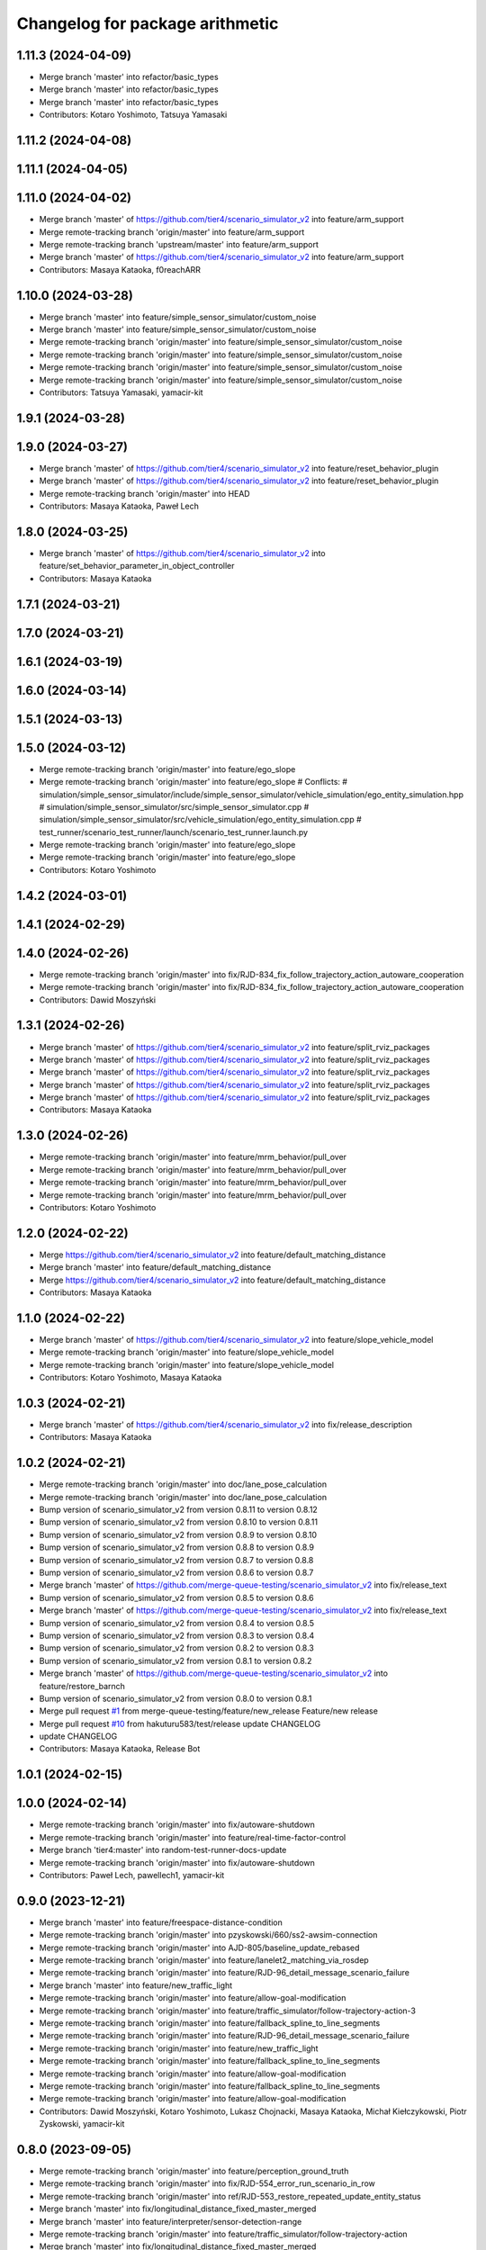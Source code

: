 ^^^^^^^^^^^^^^^^^^^^^^^^^^^^^^^^
Changelog for package arithmetic
^^^^^^^^^^^^^^^^^^^^^^^^^^^^^^^^

1.11.3 (2024-04-09)
-------------------
* Merge branch 'master' into refactor/basic_types
* Merge branch 'master' into refactor/basic_types
* Merge branch 'master' into refactor/basic_types
* Contributors: Kotaro Yoshimoto, Tatsuya Yamasaki

1.11.2 (2024-04-08)
-------------------

1.11.1 (2024-04-05)
-------------------

1.11.0 (2024-04-02)
-------------------
* Merge branch 'master' of https://github.com/tier4/scenario_simulator_v2 into feature/arm_support
* Merge remote-tracking branch 'origin/master' into feature/arm_support
* Merge remote-tracking branch 'upstream/master' into feature/arm_support
* Merge branch 'master' of https://github.com/tier4/scenario_simulator_v2 into feature/arm_support
* Contributors: Masaya Kataoka, f0reachARR

1.10.0 (2024-03-28)
-------------------
* Merge branch 'master' into feature/simple_sensor_simulator/custom_noise
* Merge branch 'master' into feature/simple_sensor_simulator/custom_noise
* Merge remote-tracking branch 'origin/master' into feature/simple_sensor_simulator/custom_noise
* Merge remote-tracking branch 'origin/master' into feature/simple_sensor_simulator/custom_noise
* Merge remote-tracking branch 'origin/master' into feature/simple_sensor_simulator/custom_noise
* Merge remote-tracking branch 'origin/master' into feature/simple_sensor_simulator/custom_noise
* Contributors: Tatsuya Yamasaki, yamacir-kit

1.9.1 (2024-03-28)
------------------

1.9.0 (2024-03-27)
------------------
* Merge branch 'master' of https://github.com/tier4/scenario_simulator_v2 into feature/reset_behavior_plugin
* Merge branch 'master' of https://github.com/tier4/scenario_simulator_v2 into feature/reset_behavior_plugin
* Merge remote-tracking branch 'origin/master' into HEAD
* Contributors: Masaya Kataoka, Paweł Lech

1.8.0 (2024-03-25)
------------------
* Merge branch 'master' of https://github.com/tier4/scenario_simulator_v2 into feature/set_behavior_parameter_in_object_controller
* Contributors: Masaya Kataoka

1.7.1 (2024-03-21)
------------------

1.7.0 (2024-03-21)
------------------

1.6.1 (2024-03-19)
------------------

1.6.0 (2024-03-14)
------------------

1.5.1 (2024-03-13)
------------------

1.5.0 (2024-03-12)
------------------
* Merge remote-tracking branch 'origin/master' into feature/ego_slope
* Merge remote-tracking branch 'origin/master' into feature/ego_slope
  # Conflicts:
  #	simulation/simple_sensor_simulator/include/simple_sensor_simulator/vehicle_simulation/ego_entity_simulation.hpp
  #	simulation/simple_sensor_simulator/src/simple_sensor_simulator.cpp
  #	simulation/simple_sensor_simulator/src/vehicle_simulation/ego_entity_simulation.cpp
  #	test_runner/scenario_test_runner/launch/scenario_test_runner.launch.py
* Merge remote-tracking branch 'origin/master' into feature/ego_slope
* Merge remote-tracking branch 'origin/master' into feature/ego_slope
* Contributors: Kotaro Yoshimoto

1.4.2 (2024-03-01)
------------------

1.4.1 (2024-02-29)
------------------

1.4.0 (2024-02-26)
------------------
* Merge remote-tracking branch 'origin/master' into fix/RJD-834_fix_follow_trajectory_action_autoware_cooperation
* Merge remote-tracking branch 'origin/master' into fix/RJD-834_fix_follow_trajectory_action_autoware_cooperation
* Contributors: Dawid Moszyński

1.3.1 (2024-02-26)
------------------
* Merge branch 'master' of https://github.com/tier4/scenario_simulator_v2 into feature/split_rviz_packages
* Merge branch 'master' of https://github.com/tier4/scenario_simulator_v2 into feature/split_rviz_packages
* Merge branch 'master' of https://github.com/tier4/scenario_simulator_v2 into feature/split_rviz_packages
* Merge branch 'master' of https://github.com/tier4/scenario_simulator_v2 into feature/split_rviz_packages
* Merge branch 'master' of https://github.com/tier4/scenario_simulator_v2 into feature/split_rviz_packages
* Contributors: Masaya Kataoka

1.3.0 (2024-02-26)
------------------
* Merge remote-tracking branch 'origin/master' into feature/mrm_behavior/pull_over
* Merge remote-tracking branch 'origin/master' into feature/mrm_behavior/pull_over
* Merge remote-tracking branch 'origin/master' into feature/mrm_behavior/pull_over
* Merge remote-tracking branch 'origin/master' into feature/mrm_behavior/pull_over
* Contributors: Kotaro Yoshimoto

1.2.0 (2024-02-22)
------------------
* Merge https://github.com/tier4/scenario_simulator_v2 into feature/default_matching_distance
* Merge branch 'master' into feature/default_matching_distance
* Merge https://github.com/tier4/scenario_simulator_v2 into feature/default_matching_distance
* Contributors: Masaya Kataoka

1.1.0 (2024-02-22)
------------------
* Merge branch 'master' of https://github.com/tier4/scenario_simulator_v2 into feature/slope_vehicle_model
* Merge remote-tracking branch 'origin/master' into feature/slope_vehicle_model
* Merge remote-tracking branch 'origin/master' into feature/slope_vehicle_model
* Contributors: Kotaro Yoshimoto, Masaya Kataoka

1.0.3 (2024-02-21)
------------------
* Merge branch 'master' of https://github.com/tier4/scenario_simulator_v2 into fix/release_description
* Contributors: Masaya Kataoka

1.0.2 (2024-02-21)
------------------
* Merge remote-tracking branch 'origin/master' into doc/lane_pose_calculation
* Merge remote-tracking branch 'origin/master' into doc/lane_pose_calculation
* Bump version of scenario_simulator_v2 from version 0.8.11 to version 0.8.12
* Bump version of scenario_simulator_v2 from version 0.8.10 to version 0.8.11
* Bump version of scenario_simulator_v2 from version 0.8.9 to version 0.8.10
* Bump version of scenario_simulator_v2 from version 0.8.8 to version 0.8.9
* Bump version of scenario_simulator_v2 from version 0.8.7 to version 0.8.8
* Bump version of scenario_simulator_v2 from version 0.8.6 to version 0.8.7
* Merge branch 'master' of https://github.com/merge-queue-testing/scenario_simulator_v2 into fix/release_text
* Bump version of scenario_simulator_v2 from version 0.8.5 to version 0.8.6
* Merge branch 'master' of https://github.com/merge-queue-testing/scenario_simulator_v2 into fix/release_text
* Bump version of scenario_simulator_v2 from version 0.8.4 to version 0.8.5
* Bump version of scenario_simulator_v2 from version 0.8.3 to version 0.8.4
* Bump version of scenario_simulator_v2 from version 0.8.2 to version 0.8.3
* Bump version of scenario_simulator_v2 from version 0.8.1 to version 0.8.2
* Merge branch 'master' of https://github.com/merge-queue-testing/scenario_simulator_v2 into feature/restore_barnch
* Bump version of scenario_simulator_v2 from version 0.8.0 to version 0.8.1
* Merge pull request `#1 <https://github.com/tier4/scenario_simulator_v2/issues/1>`_ from merge-queue-testing/feature/new_release
  Feature/new release
* Merge pull request `#10 <https://github.com/tier4/scenario_simulator_v2/issues/10>`_ from hakuturu583/test/release
  update CHANGELOG
* update CHANGELOG
* Contributors: Masaya Kataoka, Release Bot

1.0.1 (2024-02-15)
------------------

1.0.0 (2024-02-14)
------------------
* Merge remote-tracking branch 'origin/master' into fix/autoware-shutdown
* Merge remote-tracking branch 'origin/master' into feature/real-time-factor-control
* Merge branch 'tier4:master' into random-test-runner-docs-update
* Merge remote-tracking branch 'origin/master' into fix/autoware-shutdown
* Contributors: Paweł Lech, pawellech1, yamacir-kit

0.9.0 (2023-12-21)
------------------
* Merge branch 'master' into feature/freespace-distance-condition
* Merge remote-tracking branch 'origin/master' into pzyskowski/660/ss2-awsim-connection
* Merge remote-tracking branch 'origin/master' into AJD-805/baseline_update_rebased
* Merge remote-tracking branch 'origin/master' into feature/lanelet2_matching_via_rosdep
* Merge remote-tracking branch 'origin/master' into feature/RJD-96_detail_message_scenario_failure
* Merge branch 'master' into feature/new_traffic_light
* Merge remote-tracking branch 'origin/master' into feature/allow-goal-modification
* Merge remote-tracking branch 'origin/master' into feature/traffic_simulator/follow-trajectory-action-3
* Merge remote-tracking branch 'origin/master' into feature/fallback_spline_to_line_segments
* Merge remote-tracking branch 'origin/master' into feature/RJD-96_detail_message_scenario_failure
* Merge remote-tracking branch 'origin/master' into feature/new_traffic_light
* Merge remote-tracking branch 'origin/master' into feature/fallback_spline_to_line_segments
* Merge remote-tracking branch 'origin/master' into feature/allow-goal-modification
* Merge remote-tracking branch 'origin/master' into feature/fallback_spline_to_line_segments
* Merge remote-tracking branch 'origin/master' into feature/allow-goal-modification
* Contributors: Dawid Moszyński, Kotaro Yoshimoto, Lukasz Chojnacki, Masaya Kataoka, Michał Kiełczykowski, Piotr Zyskowski, yamacir-kit

0.8.0 (2023-09-05)
------------------
* Merge remote-tracking branch 'origin/master' into feature/perception_ground_truth
* Merge remote-tracking branch 'origin/master' into fix/RJD-554_error_run_scenario_in_row
* Merge remote-tracking branch 'origin/master' into ref/RJD-553_restore_repeated_update_entity_status
* Merge branch 'master' into fix/longitudinal_distance_fixed_master_merged
* Merge branch 'master' into feature/interpreter/sensor-detection-range
* Merge remote-tracking branch 'origin/master' into feature/traffic_simulator/follow-trajectory-action
* Merge branch 'master' into fix/longitudinal_distance_fixed_master_merged
* Contributors: Dawid Moszyński, Kotaro Yoshimoto, Lukasz Chojnacki, kyoichi-sugahara, yamacir-kit

0.7.0 (2023-07-26)
------------------
* Merge remote-tracking branch 'tier/master' into pzyskowski/660/zmq-interface-change-impl
* Merge remote-tracking branch 'tier/master' into pzyskowski/660/ego-entity-split
* Merge pull request `#906 <https://github.com/tier4/scenario_simulator_v2/issues/906>`_ from tier4/feature/traffic_simulator/follow-trajectory-action
* Move some arithmetic functions into new package `arithmetic`
* Contributors: Piotr Zyskowski, Tatsuya Yamasaki, yamacir-kit
